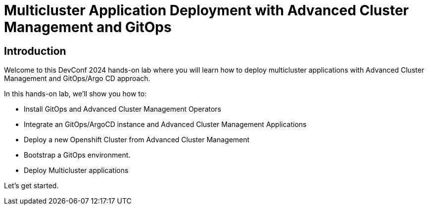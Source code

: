 = Multicluster Application Deployment with Advanced Cluster Management and GitOps
:page-layout: home
:!sectids:

[.text-center.strong]
== Introduction

Welcome to this DevConf 2024 hands-on lab where you will learn how to deploy multicluster applications with Advanced Cluster Management and GitOps/Argo CD approach. 

In this hands-on lab, we'll show you how to:

- Install GitOps and Advanced Cluster Management Operators
- Integrate an GitOps/ArgoCD instance and Advanced Cluster Management Applications
- Deploy a new Openshift Cluster from Advanced Cluster Management
- Bootstrap a GitOps environment.
- Deploy Multicluster applications

Let's get started.
